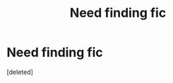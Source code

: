 #+TITLE: Need finding fic

* Need finding fic
:PROPERTIES:
:Score: 1
:DateUnix: 1608930038.0
:DateShort: 2020-Dec-26
:FlairText: What's That Fic?
:END:
[deleted]

